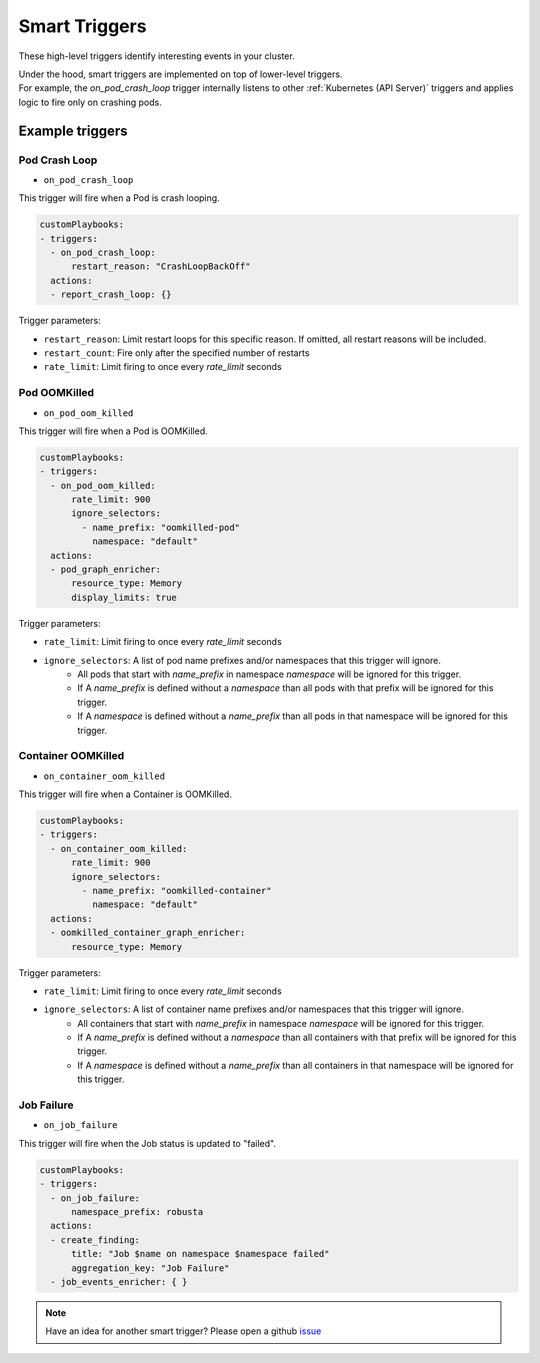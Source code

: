 Smart Triggers
############################

.. _smart_triggers:

These high-level triggers identify interesting events in your cluster.

| Under the hood, smart triggers are implemented on top of lower-level triggers.
| For example, the `on_pod_crash_loop` trigger internally listens to other :ref:`Kubernetes (API Server)` triggers and applies logic to fire only on crashing pods.


Example triggers
------------------
Pod Crash Loop
^^^^^^^^^^^^^^^^^^^

.. _on_pod_crash_loop:

* ``on_pod_crash_loop``

This trigger will fire when a Pod is crash looping.


.. code-block:: yaml

    customPlaybooks:
    - triggers:
      - on_pod_crash_loop:
          restart_reason: "CrashLoopBackOff"
      actions:
      - report_crash_loop: {}


Trigger parameters:

* ``restart_reason``: Limit restart loops for this specific reason. If omitted, all restart reasons will be included.
* ``restart_count``: Fire only after the specified number of restarts
* ``rate_limit``: Limit firing to once every `rate_limit` seconds

Pod OOMKilled
^^^^^^^^^^^^^^^^^^^

.. _on_pod_oom_killed:

* ``on_pod_oom_killed``

This trigger will fire when a Pod is OOMKilled.


.. code-block:: yaml

    customPlaybooks:
    - triggers:
      - on_pod_oom_killed:
          rate_limit: 900
          ignore_selectors:
            - name_prefix: "oomkilled-pod"
              namespace: "default"
      actions:
      - pod_graph_enricher:
          resource_type: Memory
          display_limits: true


Trigger parameters:

* ``rate_limit``: Limit firing to once every `rate_limit` seconds
* ``ignore_selectors``: A list of pod name prefixes and/or namespaces that this trigger will ignore.
    * All pods that start with `name_prefix` in namespace `namespace` will be ignored for this trigger.
    * If A `name_prefix` is defined without a `namespace` than all pods with that prefix will be ignored for this trigger.
    * If A `namespace` is defined without a `name_prefix` than all pods in that namespace will be ignored for this trigger.

Container OOMKilled
^^^^^^^^^^^^^^^^^^^

.. _on_container_oom_killed:

* ``on_container_oom_killed``

This trigger will fire when a Container is OOMKilled.


.. code-block:: yaml

    customPlaybooks:
    - triggers:
      - on_container_oom_killed:
          rate_limit: 900
          ignore_selectors:
            - name_prefix: "oomkilled-container"
              namespace: "default"
      actions:
      - oomkilled_container_graph_enricher:
          resource_type: Memory


Trigger parameters:

* ``rate_limit``: Limit firing to once every `rate_limit` seconds
* ``ignore_selectors``: A list of container name prefixes and/or namespaces that this trigger will ignore.
    * All containers that start with `name_prefix` in namespace `namespace` will be ignored for this trigger.
    * If A `name_prefix` is defined without a `namespace` than all containers with that prefix will be ignored for this trigger.
    * If A `namespace` is defined without a `name_prefix` than all containers in that namespace will be ignored for this trigger.

Job Failure
^^^^^^^^^^^^^^^^^^^

.. _on_job_failure:

* ``on_job_failure``

This trigger will fire when the Job status is updated to "failed".


.. code-block:: yaml

    customPlaybooks:
    - triggers:
      - on_job_failure:
          namespace_prefix: robusta
      actions:
      - create_finding:
          title: "Job $name on namespace $namespace failed"
          aggregation_key: "Job Failure"
      - job_events_enricher: { }


.. note::

    Have an idea for another smart trigger? Please open a github `issue <https://github.com/robusta-dev/robusta/issues/new?assignees=&labels=&template=other.md&title=>`_
